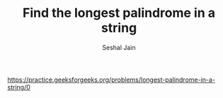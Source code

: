 #+TITLE: Find the longest palindrome in a string
#+AUTHOR: Seshal Jain
#+TAGS[]: string
https://practice.geeksforgeeks.org/problems/longest-palindrome-in-a-string/0
